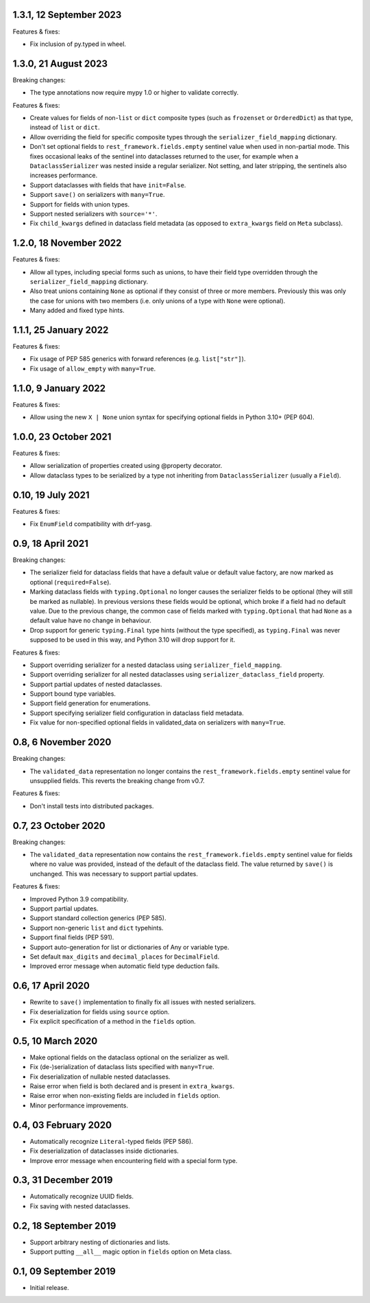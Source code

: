 1.3.1, 12 September 2023
------------------------
Features & fixes:

* Fix inclusion of py.typed in wheel.

1.3.0, 21 August 2023
---------------------
Breaking changes:

* The type annotations now require mypy 1.0 or higher to validate correctly.

Features & fixes:

* Create values for fields of non-``list`` or ``dict`` composite types (such as ``frozenset`` or ``OrderedDict``) as
  that type, instead of ``list`` or ``dict``.
* Allow overriding the field for specific composite types through the ``serializer_field_mapping`` dictionary.
* Don't set optional fields to ``rest_framework.fields.empty`` sentinel value when used in non-partial mode. This fixes
  occasional leaks of the sentinel into dataclasses returned to the user, for example when a ``DataclassSerializer`` was
  nested inside a regular serializer. Not setting, and later stripping, the sentinels also increases performance.
* Support dataclasses with fields that have ``init=False``.
* Support ``save()`` on serializers with ``many=True``.
* Support for fields with union types.
* Support nested serializers with ``source='*'``.
* Fix ``child_kwargs`` defined in dataclass field metadata (as opposed to ``extra_kwargs`` field on ``Meta`` subclass).

1.2.0, 18 November 2022
-----------------------
Features & fixes:

* Allow all types, including special forms such as unions, to have their field type overridden through the
  ``serializer_field_mapping`` dictionary.
* Also treat unions containing ``None`` as optional if they consist of three or more members. Previously this was only
  the case for unions with two members (i.e. only unions of a type with ``None`` were optional).
* Many added and fixed type hints.

1.1.1, 25 January 2022
----------------------
Features & fixes:

* Fix usage of PEP 585 generics with forward references (e.g. ``list["str"]``).
* Fix usage of ``allow_empty`` with ``many=True``.

1.1.0, 9 January 2022
---------------------
Features & fixes:

* Allow using the new ``X | None`` union syntax for specifying optional fields in Python 3.10+ (PEP 604).

1.0.0, 23 October 2021
----------------------
Features & fixes:

* Allow serialization of properties created using @property decorator.
* Allow dataclass types to be serialized by a type not inheriting from ``DataclassSerializer`` (usually a ``Field``).

0.10, 19 July 2021
------------------
Features & fixes:

* Fix ``EnumField`` compatibility with drf-yasg.

0.9, 18 April 2021
------------------
Breaking changes:

* The serializer field for dataclass fields that have a default value or default value factory, are now marked as
  optional (``required=False``).
* Marking dataclass fields with ``typing.Optional`` no longer causes the serializer fields to be optional (they will
  still be marked as nullable). In previous versions these fields would be optional, which broke if a field had no
  default value. Due to the previous change, the common case of fields marked with ``typing.Optional`` that had ``None``
  as a default value have no change in behaviour.
* Drop support for generic ``typing.Final`` type hints (without the type specified), as ``typing.Final`` was never
  supposed to be used in this way, and Python 3.10 will drop support for it.

Features & fixes:

* Support overriding serializer for a nested dataclass using ``serializer_field_mapping``.
* Support overriding serializer for all nested dataclasses using ``serializer_dataclass_field`` property.
* Support partial updates of nested dataclasses.
* Support bound type variables.
* Support field generation for enumerations.
* Support specifying serializer field configuration in dataclass field metadata.
* Fix value for non-specified optional fields in validated_data on serializers with ``many=True``.

0.8, 6 November 2020
--------------------
Breaking changes:

* The ``validated_data`` representation no longer contains the ``rest_framework.fields.empty`` sentinel value for
  unsupplied fields. This reverts the breaking change from v0.7.

Features & fixes:

* Don't install tests into distributed packages.

0.7, 23 October 2020
--------------------
Breaking changes:

* The ``validated_data`` representation now contains the ``rest_framework.fields.empty`` sentinel value for fields where
  no value was provided, instead of the default of the dataclass field. The value returned by ``save()`` is unchanged.
  This was necessary to support partial updates.

Features & fixes:

* Improved Python 3.9 compatibility.
* Support partial updates.
* Support standard collection generics (PEP 585).
* Support non-generic ``list`` and ``dict`` typehints.
* Support final fields (PEP 591).
* Support auto-generation for list or dictionaries of Any or variable type.
* Set default ``max_digits`` and ``decimal_places`` for ``DecimalField``.
* Improved error message when automatic field type deduction fails.

0.6, 17 April 2020
------------------
* Rewrite to ``save()`` implementation to finally fix all issues with nested serializers.
* Fix deserialization for fields using ``source`` option.
* Fix explicit specification of a method in the ``fields`` option.

0.5, 10 March 2020
------------------
* Make optional fields on the dataclass optional on the serializer as well.
* Fix (de-)serialization of dataclass lists specified with ``many=True``.
* Fix deserialization of nullable nested dataclasses.
* Raise error when field is both declared and is present in ``extra_kwargs``.
* Raise error when non-existing fields are included in ``fields`` option.
* Minor performance improvements.

0.4, 03 February 2020
---------------------
* Automatically recognize ``Literal``-typed fields (PEP 586).
* Fix deserialization of dataclasses inside dictionaries.
* Improve error message when encountering field with a special form type.

0.3, 31 December 2019
---------------------
* Automatically recognize UUID fields.
* Fix saving with nested dataclasses.

0.2, 18 September 2019
----------------------
* Support arbitrary nesting of dictionaries and lists.
* Support putting ``__all__`` magic option in ``fields`` option on Meta class.

0.1, 09 September 2019
----------------------
* Initial release.
